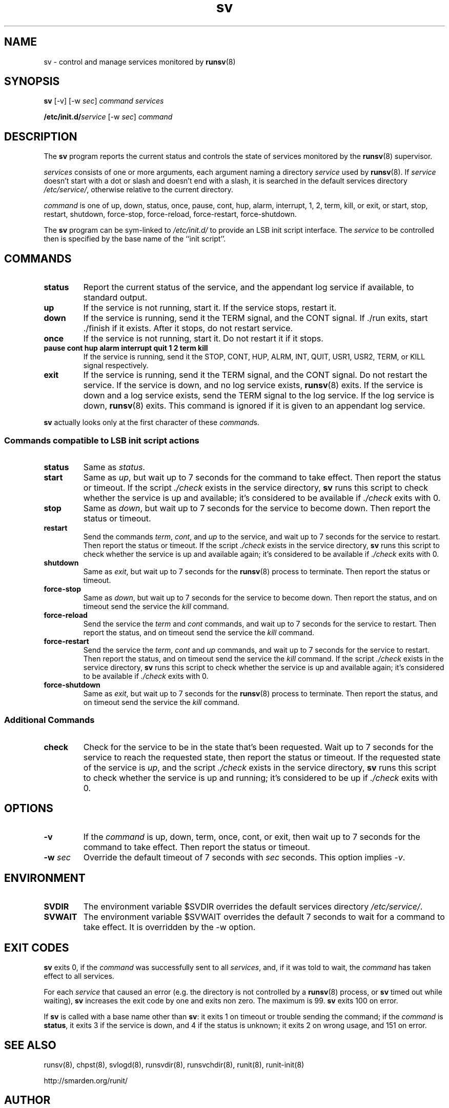.TH sv 8
.SH NAME
sv \- control and manage services monitored by
.BR runsv (8)
.SH SYNOPSIS
.B sv
[\-v] [\-w
.I sec\fR]
.I command
.I services
.P
.BI /etc/init.d/ service
[\-w
.I sec\fR]
.I command
.SH DESCRIPTION
The
.B sv
program reports the current status and controls the state of services
monitored by the
.BR runsv (8)
supervisor.
.P
.I services
consists of one or more arguments, each argument naming a directory
.I service
used by
.BR runsv (8).
If
.I service
doesn't start with a dot or slash and doesn't end with a slash, it is
searched in the default services directory
.IR /etc/service/ ,
otherwise relative to the current directory.
.P
.I command
is one of up, down, status, once, pause, cont, hup, alarm, interrupt, 1, 2,
term, kill, or exit, or start, stop, restart, shutdown, force-stop,
force-reload, force-restart, force-shutdown.
.P
The
.B sv
program can be sym-linked to
.I /etc/init.d/
to provide an LSB init script interface.
The
.I service
to be controlled then is specified by the base name of the ``init script''.
.SH COMMANDS
.TP
.B status
Report the current status of the service, and the appendant log service if
available, to standard output.
.TP
.B up
If the service is not running, start it.
If the service stops, restart it.
.TP
.B down
If the service is running, send it the TERM signal, and the CONT signal.
If ./run exits, start ./finish if it exists.
After it stops, do not restart service.
.TP
.B once
If the service is not running, start it.
Do not restart it if it stops.
.TP
.B pause cont hup alarm interrupt quit 1 2 term kill
If the service is running, send it the STOP, CONT, HUP, ALRM, INT, QUIT,
USR1, USR2, TERM, or KILL signal respectively.
.TP
.B exit
If the service is running, send it the TERM signal, and the CONT signal.
Do not restart the service.
If the service is down, and no log service exists,
.BR runsv (8)
exits.
If the service is down and a log service exists, send the TERM signal to the
log service.
If the log service is down,
.BR runsv (8)
exits.
This command is ignored if it is given to an appendant log service.
.P
.BR sv
actually looks only at the first character of these
.IR command s.
.SS Commands compatible to LSB init script actions
.TP
.B status
Same as
.IR status .
.TP
.B start
Same as
.IR up ,
but wait up to 7 seconds for the command to take effect.
Then report the status or timeout.
If the script
.I ./check
exists in the service directory,
.B sv
runs this script to check whether the service is up and available;
it's considered to be available if
.I ./check
exits with 0.
.TP
.B stop
Same as
.IR down ,
but wait up to 7 seconds for the service to become down.
Then report the status or timeout.
.TP
.B restart
Send the commands
.IR term ,
.IR cont ,
and
.I up
to the service, and wait up to 7 seconds for the service to restart.
Then report the status or timeout.
If the script
.I ./check
exists in the service directory,
.B sv
runs this script to check whether the service is up and available again;
it's considered to be available if
.I ./check
exits with 0.
.TP
.B shutdown
Same as
.IR exit ,
but wait up to 7 seconds for the
.BR runsv (8)
process to terminate.
Then report the status or timeout.
.TP
.B force-stop
Same as
.IR down ,
but wait up to 7 seconds for the service to become down.
Then report the status, and on timeout send the service the
.I kill
command.
.TP
.B force-reload
Send the service the
.I term
and
.I cont
commands, and wait up to 7 seconds for the service to restart.
Then report the status, and on timeout send the service the
.I kill
command.
.TP
.B force-restart
Send the service the
.IR term ,
.I cont
and
.I up
commands, and wait up to 7 seconds for the service to restart.
Then report the status, and on timeout send the service the
.I kill
command.
If the script
.I ./check
exists in the service directory,
.B sv
runs this script to check whether the service is up and available again;
it's considered to be available if
.I ./check
exits with 0.
.TP
.B force-shutdown
Same as
.IR exit ,
but wait up to 7 seconds for the
.BR runsv (8)
process to terminate.
Then report the status, and on timeout send the service the
.I kill
command.
.SS Additional Commands
.TP
.B check
Check for the service to be in the state that's been requested.
Wait up to 7 seconds for the service to reach the requested state, then
report the status or timeout.
If the requested state of the service is
.IR up ,
and the script
.I ./check
exists in the service directory,
.B sv
runs this script to check whether the service is up and running; it's
considered to be up if
.I ./check
exits with 0.
.SH OPTIONS
.TP
.B \-v
If the
.I command
is up, down, term, once, cont, or exit, then wait up to 7 seconds for the
command to take effect.
Then report the status or timeout.
.TP
.B \-w \fIsec
Override the default timeout of 7 seconds with
.I sec
seconds.
This option implies
.IR \-v .
.SH ENVIRONMENT
.TP
.B SVDIR
The environment variable $SVDIR overrides the default services directory
.IR /etc/service/ .
.TP
.B SVWAIT
The environment variable $SVWAIT overrides the default 7 seconds to wait
for a command to take effect.
It is overridden by the \-w option.
.SH EXIT CODES
.B sv
exits 0, if the
.I command
was successfully sent to all
.IR services ,
and, if it was told to wait, the
.I command
has taken effect to all services.
.P
For each
.I service
that caused an error (e.g. the directory is not controlled by a
.BR runsv (8)
process, or
.B sv
timed out while waiting),
.B sv
increases the exit code by one and exits non zero.
The maximum is 99.
.B sv
exits 100 on error.
.P
If
.B sv
is called with a base name other than
.BR sv :
it exits 1 on timeout or trouble sending the command; if the
.I command
is
.BR status ,
it exits 3 if the service is down, and 4 if the status is unknown;
it exits 2 on wrong usage, and 151 on error.
.SH SEE ALSO
runsv(8),
chpst(8),
svlogd(8),
runsvdir(8),
runsvchdir(8),
runit(8),
runit-init(8)
.P
http://smarden.org/runit/
.SH AUTHOR
Gerrit Pape <pape@smarden.org>
